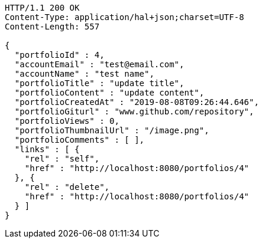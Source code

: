 [source,http,options="nowrap"]
----
HTTP/1.1 200 OK
Content-Type: application/hal+json;charset=UTF-8
Content-Length: 557

{
  "portfolioId" : 4,
  "accountEmail" : "test@email.com",
  "accountName" : "test name",
  "portfolioTitle" : "update title",
  "portfolioContent" : "update content",
  "portfolioCreatedAt" : "2019-08-08T09:26:44.646",
  "portfolioGiturl" : "www.github.com/repository",
  "portfolioViews" : 0,
  "portfolioThumbnailUrl" : "/image.png",
  "portfolioComments" : [ ],
  "links" : [ {
    "rel" : "self",
    "href" : "http://localhost:8080/portfolios/4"
  }, {
    "rel" : "delete",
    "href" : "http://localhost:8080/portfolios/4"
  } ]
}
----